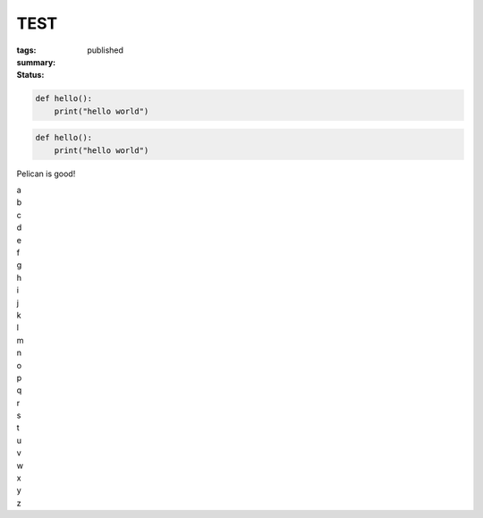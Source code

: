 TEST
####

:tags:
:summary:
:status: published

.. code-block:: python3

    def hello():
        print("hello world")

.. code-block:: python3

    def hello():
        print("hello world")

Pelican is good!

| a
| b
| c
| d
| e
| f
| g
| h
| i
| j
| k
| l
| m
| n
| o
| p
| q
| r
| s
| t
| u
| v
| w
| x
| y
| z

.. raw:: html

  <script src="https://gist.github.com/jeeema/e456c6a26570606e3ca462b130b45437.js"></script>
